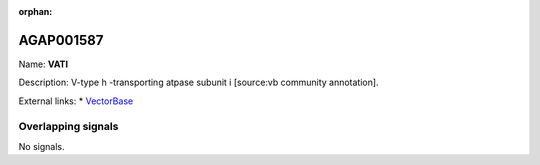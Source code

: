 :orphan:

AGAP001587
=============



Name: **VATI**

Description: V-type h -transporting atpase subunit i [source:vb community annotation].

External links:
* `VectorBase <https://www.vectorbase.org/Anopheles_gambiae/Gene/Summary?g=AGAP001587>`_

Overlapping signals
-------------------



No signals.


